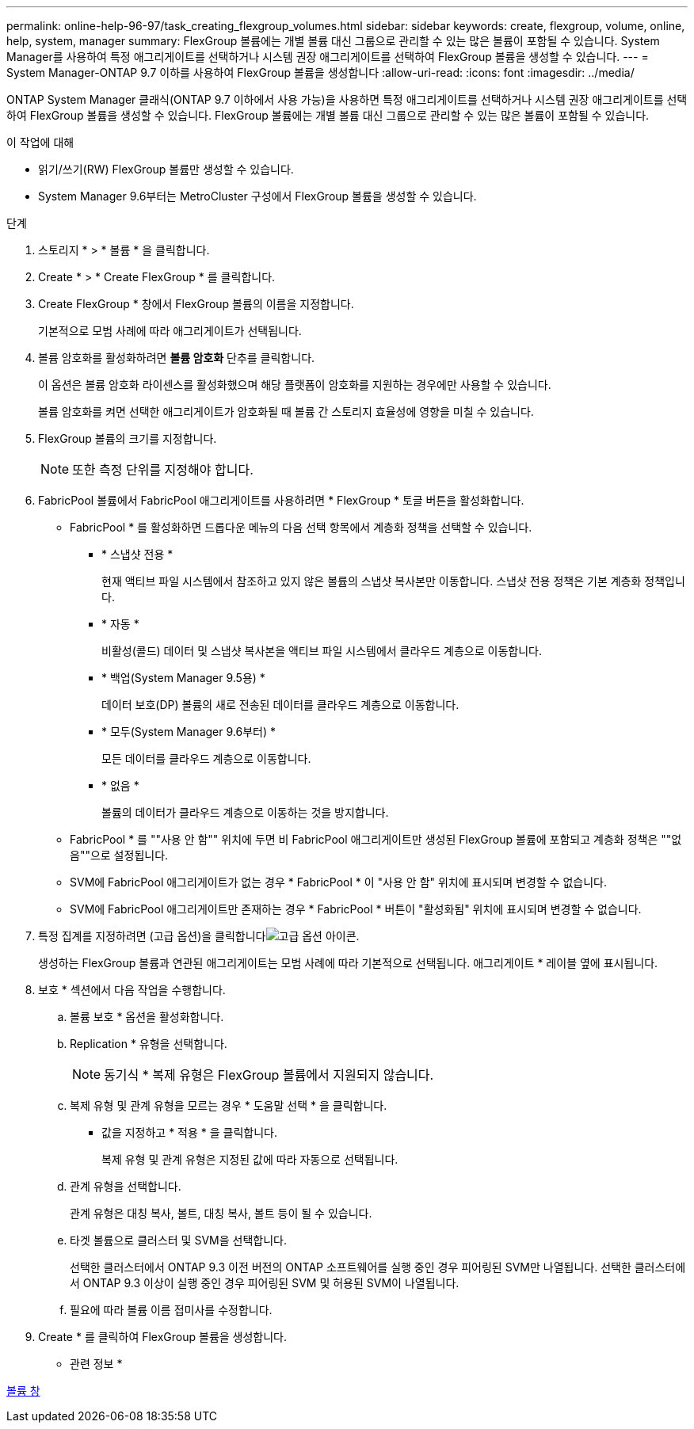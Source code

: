 ---
permalink: online-help-96-97/task_creating_flexgroup_volumes.html 
sidebar: sidebar 
keywords: create, flexgroup, volume, online, help, system, manager 
summary: FlexGroup 볼륨에는 개별 볼륨 대신 그룹으로 관리할 수 있는 많은 볼륨이 포함될 수 있습니다. System Manager를 사용하여 특정 애그리게이트를 선택하거나 시스템 권장 애그리게이트를 선택하여 FlexGroup 볼륨을 생성할 수 있습니다. 
---
= System Manager-ONTAP 9.7 이하를 사용하여 FlexGroup 볼륨을 생성합니다
:allow-uri-read: 
:icons: font
:imagesdir: ../media/


[role="lead"]
ONTAP System Manager 클래식(ONTAP 9.7 이하에서 사용 가능)을 사용하면 특정 애그리게이트를 선택하거나 시스템 권장 애그리게이트를 선택하여 FlexGroup 볼륨을 생성할 수 있습니다. FlexGroup 볼륨에는 개별 볼륨 대신 그룹으로 관리할 수 있는 많은 볼륨이 포함될 수 있습니다.

.이 작업에 대해
* 읽기/쓰기(RW) FlexGroup 볼륨만 생성할 수 있습니다.
* System Manager 9.6부터는 MetroCluster 구성에서 FlexGroup 볼륨을 생성할 수 있습니다.


.단계
. 스토리지 * > * 볼륨 * 을 클릭합니다.
. Create * > * Create FlexGroup * 를 클릭합니다.
. Create FlexGroup * 창에서 FlexGroup 볼륨의 이름을 지정합니다.
+
기본적으로 모범 사례에 따라 애그리게이트가 선택됩니다.

. 볼륨 암호화를 활성화하려면 ** 볼륨 암호화** 단추를 클릭합니다.
+
이 옵션은 볼륨 암호화 라이센스를 활성화했으며 해당 플랫폼이 암호화를 지원하는 경우에만 사용할 수 있습니다.

+
볼륨 암호화를 켜면 선택한 애그리게이트가 암호화될 때 볼륨 간 스토리지 효율성에 영향을 미칠 수 있습니다.

. FlexGroup 볼륨의 크기를 지정합니다.
+
[NOTE]
====
또한 측정 단위를 지정해야 합니다.

====
. FabricPool 볼륨에서 FabricPool 애그리게이트를 사용하려면 * FlexGroup * 토글 버튼을 활성화합니다.
+
** FabricPool * 를 활성화하면 드롭다운 메뉴의 다음 선택 항목에서 계층화 정책을 선택할 수 있습니다.
+
*** * 스냅샷 전용 *
+
현재 액티브 파일 시스템에서 참조하고 있지 않은 볼륨의 스냅샷 복사본만 이동합니다. 스냅샷 전용 정책은 기본 계층화 정책입니다.

*** * 자동 *
+
비활성(콜드) 데이터 및 스냅샷 복사본을 액티브 파일 시스템에서 클라우드 계층으로 이동합니다.

*** * 백업(System Manager 9.5용) *
+
데이터 보호(DP) 볼륨의 새로 전송된 데이터를 클라우드 계층으로 이동합니다.

*** * 모두(System Manager 9.6부터) *
+
모든 데이터를 클라우드 계층으로 이동합니다.

*** * 없음 *
+
볼륨의 데이터가 클라우드 계층으로 이동하는 것을 방지합니다.



** FabricPool * 를 ""사용 안 함"" 위치에 두면 비 FabricPool 애그리게이트만 생성된 FlexGroup 볼륨에 포함되고 계층화 정책은 ""없음""으로 설정됩니다.
** SVM에 FabricPool 애그리게이트가 없는 경우 * FabricPool * 이 "사용 안 함" 위치에 표시되며 변경할 수 없습니다.
** SVM에 FabricPool 애그리게이트만 존재하는 경우 * FabricPool * 버튼이 "활성화됨" 위치에 표시되며 변경할 수 없습니다.


. 특정 집계를 지정하려면 (고급 옵션)을 클릭합니다image:../media/advanced_options.gif["고급 옵션 아이콘"].
+
생성하는 FlexGroup 볼륨과 연관된 애그리게이트는 모범 사례에 따라 기본적으로 선택됩니다. 애그리게이트 * 레이블 옆에 표시됩니다.

. 보호 * 섹션에서 다음 작업을 수행합니다.
+
.. 볼륨 보호 * 옵션을 활성화합니다.
.. Replication * 유형을 선택합니다.
+
[NOTE]
====
동기식 * 복제 유형은 FlexGroup 볼륨에서 지원되지 않습니다.

====
.. 복제 유형 및 관계 유형을 모르는 경우 * 도움말 선택 * 을 클릭합니다.
+
*** 값을 지정하고 * 적용 * 을 클릭합니다.
+
복제 유형 및 관계 유형은 지정된 값에 따라 자동으로 선택됩니다.



.. 관계 유형을 선택합니다.
+
관계 유형은 대칭 복사, 볼트, 대칭 복사, 볼트 등이 될 수 있습니다.

.. 타겟 볼륨으로 클러스터 및 SVM을 선택합니다.
+
선택한 클러스터에서 ONTAP 9.3 이전 버전의 ONTAP 소프트웨어를 실행 중인 경우 피어링된 SVM만 나열됩니다. 선택한 클러스터에서 ONTAP 9.3 이상이 실행 중인 경우 피어링된 SVM 및 허용된 SVM이 나열됩니다.

.. 필요에 따라 볼륨 이름 접미사를 수정합니다.


. Create * 를 클릭하여 FlexGroup 볼륨을 생성합니다.


* 관련 정보 *

xref:reference_volumes_window.adoc[볼륨 창]

